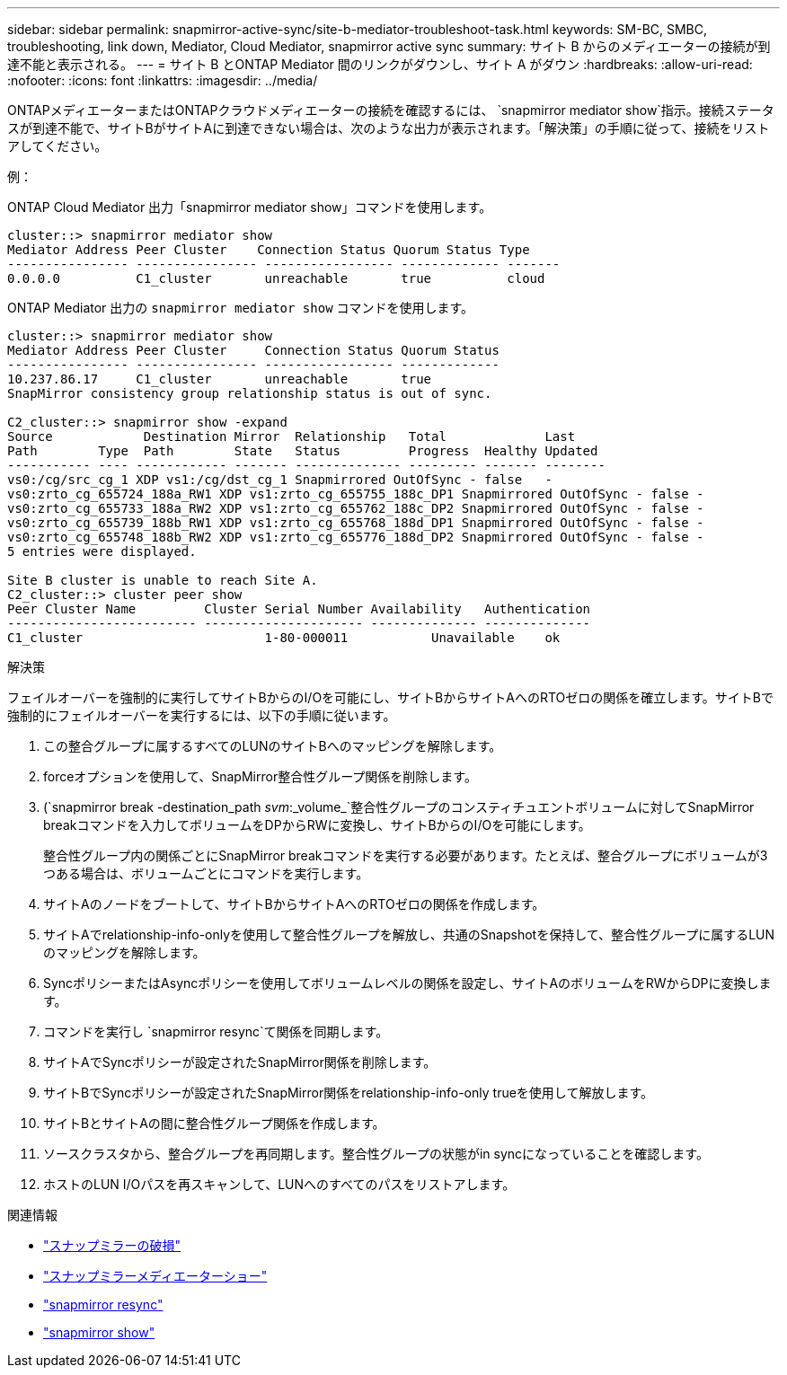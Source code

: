 ---
sidebar: sidebar 
permalink: snapmirror-active-sync/site-b-mediator-troubleshoot-task.html 
keywords: SM-BC, SMBC, troubleshooting, link down, Mediator, Cloud Mediator, snapmirror active sync 
summary: サイト B からのメディエーターの接続が到達不能と表示される。 
---
= サイト B とONTAP Mediator 間のリンクがダウンし、サイト A がダウン
:hardbreaks:
:allow-uri-read: 
:nofooter: 
:icons: font
:linkattrs: 
:imagesdir: ../media/


[role="lead"]
ONTAPメディエーターまたはONTAPクラウドメディエーターの接続を確認するには、  `snapmirror mediator show`指示。接続ステータスが到達不能で、サイトBがサイトAに到達できない場合は、次のような出力が表示されます。「解決策」の手順に従って、接続をリストアしてください。

.例：
ONTAP Cloud Mediator 出力「snapmirror mediator show」コマンドを使用します。

....
cluster::> snapmirror mediator show
Mediator Address Peer Cluster    Connection Status Quorum Status Type
---------------- ---------------- ----------------- ------------- -------
0.0.0.0          C1_cluster       unreachable       true          cloud
....
ONTAP Mediator 出力の `snapmirror mediator show` コマンドを使用します。

....
cluster::> snapmirror mediator show
Mediator Address Peer Cluster     Connection Status Quorum Status
---------------- ---------------- ----------------- -------------
10.237.86.17     C1_cluster       unreachable       true
SnapMirror consistency group relationship status is out of sync.

C2_cluster::> snapmirror show -expand
Source            Destination Mirror  Relationship   Total             Last
Path        Type  Path        State   Status         Progress  Healthy Updated
----------- ---- ------------ ------- -------------- --------- ------- --------
vs0:/cg/src_cg_1 XDP vs1:/cg/dst_cg_1 Snapmirrored OutOfSync - false   -
vs0:zrto_cg_655724_188a_RW1 XDP vs1:zrto_cg_655755_188c_DP1 Snapmirrored OutOfSync - false -
vs0:zrto_cg_655733_188a_RW2 XDP vs1:zrto_cg_655762_188c_DP2 Snapmirrored OutOfSync - false -
vs0:zrto_cg_655739_188b_RW1 XDP vs1:zrto_cg_655768_188d_DP1 Snapmirrored OutOfSync - false -
vs0:zrto_cg_655748_188b_RW2 XDP vs1:zrto_cg_655776_188d_DP2 Snapmirrored OutOfSync - false -
5 entries were displayed.

Site B cluster is unable to reach Site A.
C2_cluster::> cluster peer show
Peer Cluster Name         Cluster Serial Number Availability   Authentication
------------------------- --------------------- -------------- --------------
C1_cluster 			  1-80-000011           Unavailable    ok
....
.解決策
フェイルオーバーを強制的に実行してサイトBからのI/Oを可能にし、サイトBからサイトAへのRTOゼロの関係を確立します。サイトBで強制的にフェイルオーバーを実行するには、以下の手順に従います。

. この整合グループに属するすべてのLUNのサイトBへのマッピングを解除します。
. forceオプションを使用して、SnapMirror整合性グループ関係を削除します。
. (`snapmirror break -destination_path _svm_:_volume_`整合性グループのコンスティチュエントボリュームに対してSnapMirror breakコマンドを入力してボリュームをDPからRWに変換し、サイトBからのI/Oを可能にします。
+
整合性グループ内の関係ごとにSnapMirror breakコマンドを実行する必要があります。たとえば、整合グループにボリュームが3つある場合は、ボリュームごとにコマンドを実行します。

. サイトAのノードをブートして、サイトBからサイトAへのRTOゼロの関係を作成します。
. サイトAでrelationship-info-onlyを使用して整合性グループを解放し、共通のSnapshotを保持して、整合性グループに属するLUNのマッピングを解除します。
. SyncポリシーまたはAsyncポリシーを使用してボリュームレベルの関係を設定し、サイトAのボリュームをRWからDPに変換します。
. コマンドを実行し `snapmirror resync`て関係を同期します。
. サイトAでSyncポリシーが設定されたSnapMirror関係を削除します。
. サイトBでSyncポリシーが設定されたSnapMirror関係をrelationship-info-only trueを使用して解放します。
. サイトBとサイトAの間に整合性グループ関係を作成します。
. ソースクラスタから、整合グループを再同期します。整合性グループの状態がin syncになっていることを確認します。
. ホストのLUN I/Oパスを再スキャンして、LUNへのすべてのパスをリストアします。


.関連情報
* link:https://docs.netapp.com/us-en/ontap-cli/snapmirror-break.html["スナップミラーの破損"^]
* link:https://docs.netapp.com/us-en/ontap-cli/snapmirror-mediator-show.html["スナップミラーメディエーターショー"^]
* link:https://docs.netapp.com/us-en/ontap-cli/snapmirror-resync.html["snapmirror resync"^]
* link:https://docs.netapp.com/us-en/ontap-cli/snapmirror-show.html["snapmirror show"^]


